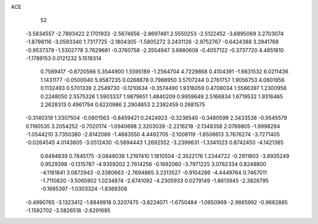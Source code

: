 ACE 
   52
  -3.5834557  -2.7893422   2.1701933  -2.5674656  -2.8697461   2.5550253
  -2.5122452  -3.6895069   3.2703074  -1.8798116  -3.0593340   1.7317725
  -2.1804305  -1.5805272   3.2431126  -2.9752767  -0.6424388   3.2941768
  -0.9537379  -1.5302778   3.7629681  -0.3760758  -2.3554947   3.6880608
  -0.4057122  -0.3737720   4.4851810  -1.1789153   0.0121232   5.1519314
   0.7569417  -0.8720566   5.3544900   1.5595189  -1.2564704   4.7229868
   0.4104391  -1.6631532   6.0211436   1.1431177  -0.0500040   5.9587235
   0.0268878   0.7988950   3.5707244   0.2761757   1.9056753   4.0601956
   0.1132493   0.5701339   2.2549730  -0.1210634  -0.3574490   1.9316059
   0.4708034   1.5566397   1.2300956   0.2248050   2.5575326   1.5903337
   1.9879651   1.4840209   0.9959649   2.5166834   1.6719532   1.9316465
   2.2628313   0.4961794   0.6220986   2.2904853   2.2382459   0.2681575
  -0.3140319   1.3307504  -0.0801563  -0.8459421   0.2424923  -0.3236540
  -0.3480599   2.3433538  -0.9545579   0.1160535   3.2054252  -0.7020174
  -1.0940698   2.3203039  -2.2216218  -2.1348358   2.0769805  -1.9998294
  -1.0544210   3.7350380  -2.8142088  -1.4683550   4.4492705  -2.1008119
  -1.6508613   3.7676274  -3.7271405  -0.0264545   4.0143605  -3.0512430
  -0.5894443   1.2692552  -3.2399631  -1.3341023   0.8742450  -4.1421365
   0.6494839   0.7845175  -3.0848039   1.2197410   1.1810504  -2.3522176
   1.2344722  -0.2911803  -3.8935249   0.9529398  -0.1315787  -4.9359202
   2.7614256  -0.1692060  -3.7971225   3.0762334   0.8248800  -4.1181841
   3.0872943  -0.3380663  -2.7694865   3.2313527  -0.9104286  -4.4449764
   0.7467011  -1.7110820  -3.5065902   1.0234874  -2.6741092  -4.2305933
   0.0279149  -1.8613945  -2.3826795  -0.1695397  -1.0303324  -1.8369308
  -0.4990765  -3.1323412  -1.8849918   0.3207475  -3.8224071  -1.6750484
  -1.0650969  -2.9665992  -0.9662885  -1.1592702  -3.5826518  -2.6291695
